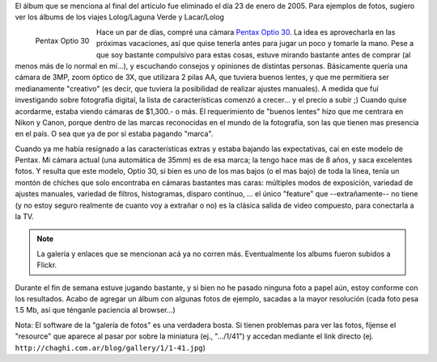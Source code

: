 .. title: Ingresando al mundo de la Fotografía Digital
.. slug: ingresando_al_mundo_de_la_fotografia_digital
.. date: 2004-12-20 04:37:39 UTC-03:00
.. tags: General,pentax
.. category: 
.. link: 
.. description: 
.. type: text
.. author: cHagHi
.. from_wp: True

El álbum que se menciona al final del artículo fue eliminado el día 23
de enero de 2005. Para ejemplos de fotos, sugiero ver los álbums de los
viajes Lolog/Laguna Verde y Lacar/Lolog

.. figure:: /images/Pentax-Optio-30.jpg
   :alt: Pentax Optio 30
   :align: left

   Pentax Optio 30

Hace un par de días, compré una cámara `Pentax Optio 30`_.
La idea es aprovecharla en las próximas vacaciones, así que quise
tenerla antes para jugar un poco y tomarle la mano. Pese a que soy
bastante compulsivo para estas cosas, estuve mirando bastante antes de
comprar (al menos más de lo normal en mí...), y escuchando consejos y
opiniones de distintas personas. Básicamente quería una cámara de 3MP,
zoom óptico de 3X, que utilizara 2 pilas AA, que tuviera buenos lentes,
y que me permitiera ser medianamente "creativo" (es decir, que tuviera
la posibilidad de realizar ajustes manuales). A medida que fuí
investigando sobre fotografía digital, la lista de características
comenzó a crecer... y el precio a subir ;) Cuando quise acordarme,
estaba viendo cámaras de $1,300.- o más. El requerimiento de "buenos
lentes" hizo que me centrara en Nikon y Canon, porque dentro de las
marcas reconocidas en el mundo de la fotografía, son las que tienen mas
presencia en el país. O sea que ya de por sí estaba pagando "marca".

Cuando ya me había resignado a las características extras y estaba
bajando las expectativas, caí en este modelo de Pentax. Mi cámara actual
(una automática de 35mm) es de esa marca; la tengo hace mas de 8 años, y
saca excelentes fotos. Y resulta que este modelo, Optio 30, si bien es
uno de los mas bajos (o el mas bajo) de toda la línea, tenía un montón
de chiches que solo encontraba en cámaras bastantes mas caras: múltiples
modos de exposición, variedad de ajustes manuales, variedad de filtros,
histogramas, disparo contínuo, ... el único "feature" que
--extrañamente-- no tiene (y no estoy seguro realmente de cuanto voy a
extrañar o no) es la clásica salida de video compuesto, para conectarla
a la TV.

.. note::

   La galería y enlaces que se mencionan acá ya no corren más.
   Eventualmente los albums fueron subidos a Flickr.

Durante el fin de semana estuve jugando bastante, y si bien no he pasado
ninguna foto a papel aún, estoy conforme con los resultados. Acabo de
agregar un álbum con algunas fotos de ejemplo, sacadas a la mayor
resolución (cada foto pesa 1.5 Mb, así que ténganle paciencia al
browser...)

Nota: El software de la "galería de fotos" es una verdadera bosta. Si
tienen problemas para ver las fotos, fíjense el "resource" que aparece
al pasar por sobre la miniatura (ej., ".../1/41") y accedan mediante el
link directo (ej. ``http://chaghi.com.ar/blog/gallery/1/1-41.jpg``)

.. _Pentax Optio 30: http://www.pentaximaging.com/products/product_details?reqID=1016&subsection=optio
